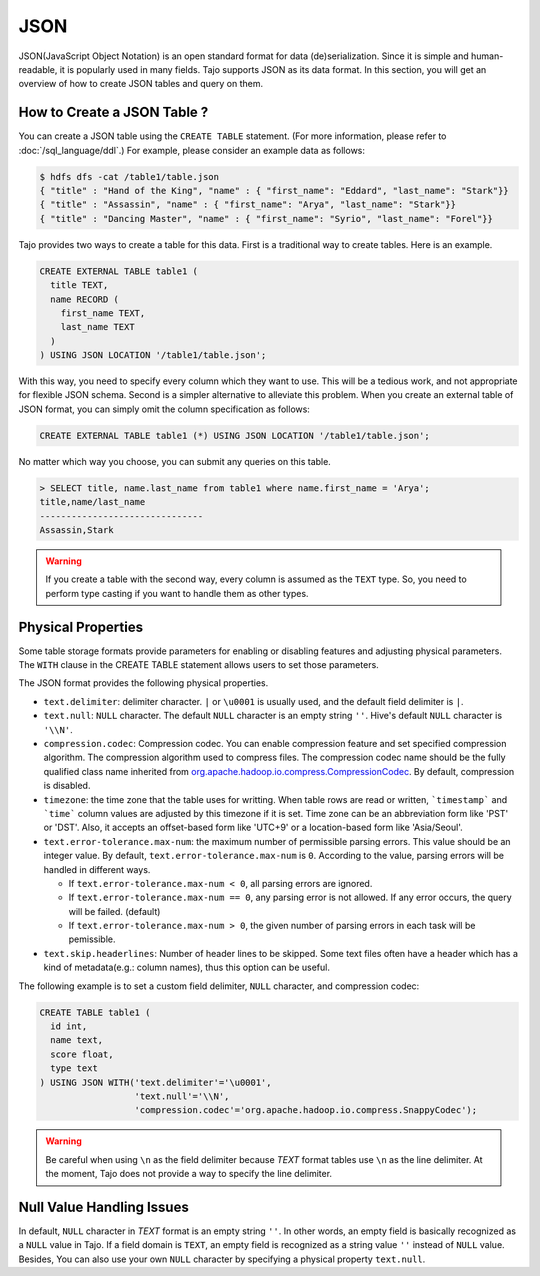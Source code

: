 ****
JSON
****

JSON(JavaScript Object Notation) is an open standard format for data (de)serialization. Since it is simple and human-readable, it is popularly used in many fields.
Tajo supports JSON as its data format. In this section, you will get an overview of how to create JSON tables and query on them.

============================
How to Create a JSON Table ?
============================

You can create a JSON table using the ``CREATE TABLE`` statement. (For more information, please refer to :doc:`/sql_language/ddl`.)
For example, please consider an example data as follows:

.. code-block:: bash

  $ hdfs dfs -cat /table1/table.json
  { "title" : "Hand of the King", "name" : { "first_name": "Eddard", "last_name": "Stark"}}
  { "title" : "Assassin", "name" : { "first_name": "Arya", "last_name": "Stark"}}
  { "title" : "Dancing Master", "name" : { "first_name": "Syrio", "last_name": "Forel"}}

Tajo provides two ways to create a table for this data. First is a traditional way to create tables. Here is an example.

.. code-block:: sql

  CREATE EXTERNAL TABLE table1 (
    title TEXT,
    name RECORD (
      first_name TEXT,
      last_name TEXT
    )
  ) USING JSON LOCATION '/table1/table.json';

With this way, you need to specify every column which they want to use. This will be a tedious work, and not appropriate for flexible JSON schema.
Second is a simpler alternative to alleviate this problem. When you create an external table of JSON format, you can simply omit the column specification as follows:

.. code-block:: sql

  CREATE EXTERNAL TABLE table1 (*) USING JSON LOCATION '/table1/table.json';

No matter which way you choose, you can submit any queries on this table.

.. code-block:: sql

  > SELECT title, name.last_name from table1 where name.first_name = 'Arya';
  title,name/last_name
  -------------------------------
  Assassin,Stark

.. warning::

  If you create a table with the second way, every column is assumed as the ``TEXT`` type.
  So, you need to perform type casting if you want to handle them as other types.

===================
Physical Properties
===================

Some table storage formats provide parameters for enabling or disabling features and adjusting physical parameters.
The ``WITH`` clause in the CREATE TABLE statement allows users to set those parameters.

The JSON format provides the following physical properties.

* ``text.delimiter``: delimiter character. ``|`` or ``\u0001`` is usually used, and the default field delimiter is ``|``.
* ``text.null``: ``NULL`` character. The default ``NULL`` character is an empty string ``''``. Hive's default ``NULL`` character is ``'\\N'``.
* ``compression.codec``: Compression codec. You can enable compression feature and set specified compression algorithm. The compression algorithm used to compress files. The compression codec name should be the fully qualified class name inherited from `org.apache.hadoop.io.compress.CompressionCodec <https://hadoop.apache.org/docs/current/api/org/apache/hadoop/io/compress/CompressionCodec.html>`_. By default, compression is disabled.
* ``timezone``: the time zone that the table uses for writting. When table rows are read or written, ```timestamp``` and ```time``` column values are adjusted by this timezone if it is set. Time zone can be an abbreviation form like 'PST' or 'DST'. Also, it accepts an offset-based form like 'UTC+9' or a location-based form like 'Asia/Seoul'.
* ``text.error-tolerance.max-num``: the maximum number of permissible parsing errors. This value should be an integer value. By default, ``text.error-tolerance.max-num`` is ``0``. According to the value, parsing errors will be handled in different ways.

  * If ``text.error-tolerance.max-num < 0``, all parsing errors are ignored.
  * If ``text.error-tolerance.max-num == 0``, any parsing error is not allowed. If any error occurs, the query will be failed. (default)
  * If ``text.error-tolerance.max-num > 0``, the given number of parsing errors in each task will be pemissible.

* ``text.skip.headerlines``: Number of header lines to be skipped. Some text files often have a header which has a kind of metadata(e.g.: column names), thus this option can be useful.

The following example is to set a custom field delimiter, ``NULL`` character, and compression codec:

.. code-block:: sql

  CREATE TABLE table1 (
    id int,
    name text,
    score float,
    type text
  ) USING JSON WITH('text.delimiter'='\u0001',
                    'text.null'='\\N',
                    'compression.codec'='org.apache.hadoop.io.compress.SnappyCodec');

.. warning::

  Be careful when using ``\n`` as the field delimiter because *TEXT* format tables use ``\n`` as the line delimiter.
  At the moment, Tajo does not provide a way to specify the line delimiter.

==========================
Null Value Handling Issues
==========================
In default, ``NULL`` character in *TEXT* format is an empty string ``''``.
In other words, an empty field is basically recognized as a ``NULL`` value in Tajo.
If a field domain is ``TEXT``, an empty field is recognized as a string value ``''`` instead of ``NULL`` value.
Besides, You can also use your own ``NULL`` character by specifying a physical property ``text.null``.
